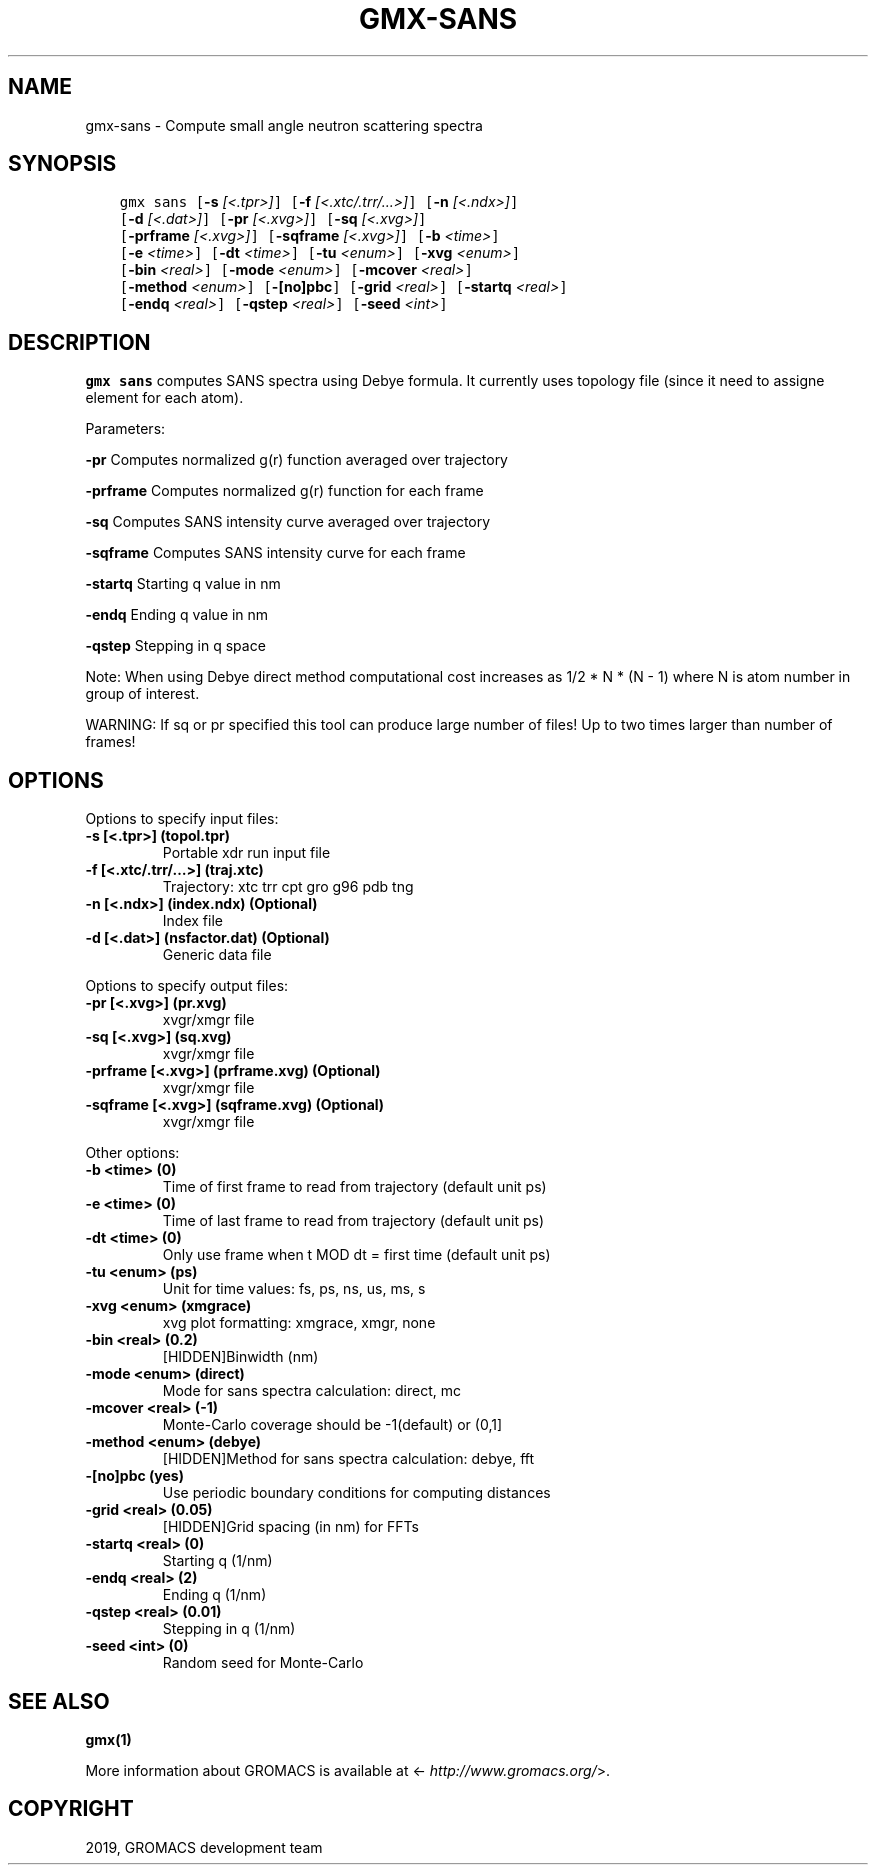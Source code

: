 .\" Man page generated from reStructuredText.
.
.TH "GMX-SANS" "1" "Jun 14, 2019" "2019.3" "GROMACS"
.SH NAME
gmx-sans \- Compute small angle neutron scattering spectra
.
.nr rst2man-indent-level 0
.
.de1 rstReportMargin
\\$1 \\n[an-margin]
level \\n[rst2man-indent-level]
level margin: \\n[rst2man-indent\\n[rst2man-indent-level]]
-
\\n[rst2man-indent0]
\\n[rst2man-indent1]
\\n[rst2man-indent2]
..
.de1 INDENT
.\" .rstReportMargin pre:
. RS \\$1
. nr rst2man-indent\\n[rst2man-indent-level] \\n[an-margin]
. nr rst2man-indent-level +1
.\" .rstReportMargin post:
..
.de UNINDENT
. RE
.\" indent \\n[an-margin]
.\" old: \\n[rst2man-indent\\n[rst2man-indent-level]]
.nr rst2man-indent-level -1
.\" new: \\n[rst2man-indent\\n[rst2man-indent-level]]
.in \\n[rst2man-indent\\n[rst2man-indent-level]]u
..
.SH SYNOPSIS
.INDENT 0.0
.INDENT 3.5
.sp
.nf
.ft C
gmx sans [\fB\-s\fP \fI[<.tpr>]\fP] [\fB\-f\fP \fI[<.xtc/.trr/...>]\fP] [\fB\-n\fP \fI[<.ndx>]\fP]
         [\fB\-d\fP \fI[<.dat>]\fP] [\fB\-pr\fP \fI[<.xvg>]\fP] [\fB\-sq\fP \fI[<.xvg>]\fP]
         [\fB\-prframe\fP \fI[<.xvg>]\fP] [\fB\-sqframe\fP \fI[<.xvg>]\fP] [\fB\-b\fP \fI<time>\fP]
         [\fB\-e\fP \fI<time>\fP] [\fB\-dt\fP \fI<time>\fP] [\fB\-tu\fP \fI<enum>\fP] [\fB\-xvg\fP \fI<enum>\fP]
         [\fB\-bin\fP \fI<real>\fP] [\fB\-mode\fP \fI<enum>\fP] [\fB\-mcover\fP \fI<real>\fP]
         [\fB\-method\fP \fI<enum>\fP] [\fB\-[no]pbc\fP] [\fB\-grid\fP \fI<real>\fP] [\fB\-startq\fP \fI<real>\fP]
         [\fB\-endq\fP \fI<real>\fP] [\fB\-qstep\fP \fI<real>\fP] [\fB\-seed\fP \fI<int>\fP]
.ft P
.fi
.UNINDENT
.UNINDENT
.SH DESCRIPTION
.sp
\fBgmx sans\fP computes SANS spectra using Debye formula.
It currently uses topology file (since it need to assigne element for each atom).
.sp
Parameters:
.sp
\fB\-pr\fP Computes normalized g(r) function averaged over trajectory
.sp
\fB\-prframe\fP Computes normalized g(r) function for each frame
.sp
\fB\-sq\fP Computes SANS intensity curve averaged over trajectory
.sp
\fB\-sqframe\fP Computes SANS intensity curve for each frame
.sp
\fB\-startq\fP Starting q value in nm
.sp
\fB\-endq\fP Ending q value in nm
.sp
\fB\-qstep\fP Stepping in q space
.sp
Note: When using Debye direct method computational cost increases as
1/2 * N * (N \- 1) where N is atom number in group of interest.
.sp
WARNING: If sq or pr specified this tool can produce large number of files! Up to two times larger than number of frames!
.SH OPTIONS
.sp
Options to specify input files:
.INDENT 0.0
.TP
.B \fB\-s\fP [<.tpr>] (topol.tpr)
Portable xdr run input file
.TP
.B \fB\-f\fP [<.xtc/.trr/…>] (traj.xtc)
Trajectory: xtc trr cpt gro g96 pdb tng
.TP
.B \fB\-n\fP [<.ndx>] (index.ndx) (Optional)
Index file
.TP
.B \fB\-d\fP [<.dat>] (nsfactor.dat) (Optional)
Generic data file
.UNINDENT
.sp
Options to specify output files:
.INDENT 0.0
.TP
.B \fB\-pr\fP [<.xvg>] (pr.xvg)
xvgr/xmgr file
.TP
.B \fB\-sq\fP [<.xvg>] (sq.xvg)
xvgr/xmgr file
.TP
.B \fB\-prframe\fP [<.xvg>] (prframe.xvg) (Optional)
xvgr/xmgr file
.TP
.B \fB\-sqframe\fP [<.xvg>] (sqframe.xvg) (Optional)
xvgr/xmgr file
.UNINDENT
.sp
Other options:
.INDENT 0.0
.TP
.B \fB\-b\fP <time> (0)
Time of first frame to read from trajectory (default unit ps)
.TP
.B \fB\-e\fP <time> (0)
Time of last frame to read from trajectory (default unit ps)
.TP
.B \fB\-dt\fP <time> (0)
Only use frame when t MOD dt = first time (default unit ps)
.TP
.B \fB\-tu\fP <enum> (ps)
Unit for time values: fs, ps, ns, us, ms, s
.TP
.B \fB\-xvg\fP <enum> (xmgrace)
xvg plot formatting: xmgrace, xmgr, none
.TP
.B \fB\-bin\fP <real> (0.2)
[HIDDEN]Binwidth (nm)
.TP
.B \fB\-mode\fP <enum> (direct)
Mode for sans spectra calculation: direct, mc
.TP
.B \fB\-mcover\fP <real> (\-1)
Monte\-Carlo coverage should be \-1(default) or (0,1]
.TP
.B \fB\-method\fP <enum> (debye)
[HIDDEN]Method for sans spectra calculation: debye, fft
.TP
.B \fB\-[no]pbc\fP  (yes)
Use periodic boundary conditions for computing distances
.TP
.B \fB\-grid\fP <real> (0.05)
[HIDDEN]Grid spacing (in nm) for FFTs
.TP
.B \fB\-startq\fP <real> (0)
Starting q (1/nm)
.TP
.B \fB\-endq\fP <real> (2)
Ending q (1/nm)
.TP
.B \fB\-qstep\fP <real> (0.01)
Stepping in q (1/nm)
.TP
.B \fB\-seed\fP <int> (0)
Random seed for Monte\-Carlo
.UNINDENT
.SH SEE ALSO
.sp
\fBgmx(1)\fP
.sp
More information about GROMACS is available at <\fI\%http://www.gromacs.org/\fP>.
.SH COPYRIGHT
2019, GROMACS development team
.\" Generated by docutils manpage writer.
.
